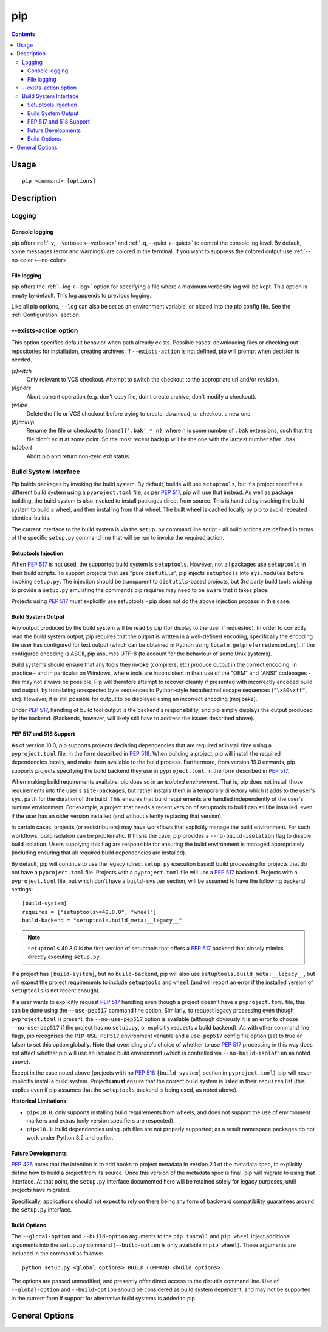 pip
---

.. contents::

Usage
*****

::

 pip <command> [options]


Description
***********


.. _`Logging`:

Logging
=======

Console logging
~~~~~~~~~~~~~~~

pip offers :ref:`-v, --verbose <--verbose>` and :ref:`-q, --quiet <--quiet>`
to control the console log level. By default, some messages (error and warnings)
are colored in the terminal. If you want to suppress the colored output use
:ref:`--no-color <--no-color>`.


.. _`FileLogging`:

File logging
~~~~~~~~~~~~

pip offers the :ref:`--log <--log>` option for specifying a file where a maximum
verbosity log will be kept.  This option is empty by default. This log appends
to previous logging.

Like all pip options, ``--log`` can also be set as an environment variable, or
placed into the pip config file.  See the :ref:`Configuration` section.

.. _`exists-action`:

--exists-action option
======================

This option specifies default behavior when path already exists.
Possible cases: downloading files or checking out repositories for installation,
creating archives. If ``--exists-action`` is not defined, pip will prompt
when decision is needed.

*(s)witch*
    Only relevant to VCS checkout. Attempt to switch the checkout
    to the appropriate url and/or revision.
*(i)gnore*
    Abort current operation (e.g. don't copy file, don't create archive,
    don't modify a checkout).
*(w)ipe*
    Delete the file or VCS checkout before trying to create, download, or checkout a new one.
*(b)ackup*
    Rename the file or checkout to ``{name}{'.bak' * n}``, where n is some number
    of ``.bak`` extensions, such that the file didn't exist at some point.
    So the most recent backup will be the one with the largest number after ``.bak``.
*(a)abort*
    Abort pip and return non-zero exit status.

.. _`build-interface`:

Build System Interface
======================

Pip builds packages by invoking the build system. By default, builds will use
``setuptools``, but if a project specifies a different build system using a
``pyproject.toml`` file, as per :pep:`517`, pip will use that instead.  As well
as package building, the build system is also invoked to install packages
direct from source.  This is handled by invoking the build system to build a
wheel, and then installing from that wheel.  The built wheel is cached locally
by pip to avoid repeated identical builds.

The current interface to the build system is via the ``setup.py`` command line
script - all build actions are defined in terms of the specific ``setup.py``
command line that will be run to invoke the required action.

Setuptools Injection
~~~~~~~~~~~~~~~~~~~~

When :pep:`517` is not used, the supported build system is ``setuptools``.
However, not all packages use ``setuptools`` in their build scripts. To support
projects that use "pure ``distutils``", pip injects ``setuptools`` into
``sys.modules`` before invoking ``setup.py``. The injection should be
transparent to ``distutils``-based projects, but 3rd party build tools wishing
to provide a ``setup.py`` emulating the commands pip requires may need to be
aware that it takes place.

Projects using :pep:`517` *must* explicitly use setuptools - pip does not do
the above injection process in this case.

Build System Output
~~~~~~~~~~~~~~~~~~~

Any output produced by the build system will be read by pip (for display to the
user if requested). In order to correctly read the build system output, pip
requires that the output is written in a well-defined encoding, specifically
the encoding the user has configured for text output (which can be obtained in
Python using ``locale.getpreferredencoding``). If the configured encoding is
ASCII, pip assumes UTF-8 (to account for the behaviour of some Unix systems).

Build systems should ensure that any tools they invoke (compilers, etc) produce
output in the correct encoding. In practice - and in particular on Windows,
where tools are inconsistent in their use of the "OEM" and "ANSI" codepages -
this may not always be possible. Pip will therefore attempt to recover cleanly
if presented with incorrectly encoded build tool output, by translating
unexpected byte sequences to Python-style hexadecimal escape sequences
(``"\x80\xff"``, etc). However, it is still possible for output to be displayed
using an incorrect encoding (mojibake).

Under :pep:`517`, handling of build tool output is the backend's responsibility,
and pip simply displays the output produced by the backend. (Backends, however,
will likely still have to address the issues described above).

PEP 517 and 518 Support
~~~~~~~~~~~~~~~~~~~~~~~

As of version 10.0, pip supports projects declaring dependencies that are
required at install time using a ``pyproject.toml`` file, in the form described
in :pep:`518`. When building a project, pip will install the required
dependencies locally, and make them available to the build process.
Furthermore, from version 19.0 onwards, pip supports projects specifying the
build backend they use in ``pyproject.toml``, in the form described in
:pep:`517`.

When making build requirements available, pip does so in an *isolated
environment*. That is, pip does not install those requirements into the user's
``site-packages``, but rather installs them in a temporary directory which it
adds to the user's ``sys.path`` for the duration of the build. This ensures
that build requirements are handled independently of the user's runtime
environment. For example, a project that needs a recent version of setuptools
to build can still be installed, even if the user has an older version
installed (and without silently replacing that version).

In certain cases, projects (or redistributors) may have workflows that
explicitly manage the build environment. For such workflows, build isolation
can be problematic. If this is the case, pip provides a
``--no-build-isolation`` flag to disable build isolation. Users supplying this
flag are responsible for ensuring the build environment is managed
appropriately (including ensuring that all required build dependencies are
installed).

By default, pip will continue to use the legacy (direct ``setup.py`` execution
based) build processing for projects that do not have a ``pyproject.toml`` file.
Projects with a ``pyproject.toml`` file will use a :pep:`517` backend. Projects
with a ``pyproject.toml`` file, but which don't have a ``build-system`` section,
will be assumed to have the following backend settings::

    [build-system]
    requires = ["setuptools>=40.8.0", "wheel"]
    build-backend = "setuptools.build_meta:__legacy__"

.. note::

    ``setuptools`` 40.8.0 is the first version of setuptools that offers a
    :pep:`517` backend that closely mimics directly executing ``setup.py``.

If a project has ``[build-system]``, but no ``build-backend``, pip will also use
``setuptools.build_meta:__legacy__``, but will expect the project requirements
to include ``setuptools`` and ``wheel`` (and will report an error if the
installed version of ``setuptools`` is not recent enough).

If a user wants to explicitly request :pep:`517` handling even though a project
doesn't have a ``pyproject.toml`` file, this can be done using the
``--use-pep517`` command line option. Similarly, to request legacy processing
even though ``pyproject.toml`` is present, the ``--no-use-pep517`` option is
available (although obviously it is an error to choose ``--no-use-pep517`` if
the project has no ``setup.py``, or explicitly requests a build backend). As
with other command line flags, pip recognises the ``PIP_USE_PEP517``
environment veriable and a ``use-pep517`` config file option (set to true or
false) to set this option globally. Note that overriding pip's choice of
whether to use :pep:`517` processing in this way does *not* affect whether pip
will use an isolated build environment (which is controlled via
``--no-build-isolation`` as noted above).

Except in the case noted above (projects with no :pep:`518` ``[build-system]``
section in ``pyproject.toml``), pip will never implicitly install a build
system. Projects **must** ensure that the correct build system is listed in
their ``requires`` list (this applies even if pip assumes that the
``setuptools`` backend is being used, as noted above).

.. _pep-518-limitations:

**Historical Limitations**:

* ``pip<18.0``: only supports installing build requirements from wheels, and
  does not support the use of environment markers and extras (only version
  specifiers are respected).

* ``pip<18.1``: build dependencies using .pth files are not properly supported;
  as a result namespace packages do not work under Python 3.2 and earlier.

Future Developments
~~~~~~~~~~~~~~~~~~~

:pep:`426` notes that the intention is to add hooks to project metadata in
version 2.1 of the metadata spec, to explicitly define how to build a project
from its source. Once this version of the metadata spec is final, pip will
migrate to using that interface. At that point, the ``setup.py`` interface
documented here will be retained solely for legacy purposes, until projects
have migrated.

Specifically, applications should *not* expect to rely on there being any form
of backward compatibility guarantees around the ``setup.py`` interface.


Build Options
~~~~~~~~~~~~~

The ``--global-option`` and ``--build-option`` arguments to the ``pip install``
and ``pip wheel`` inject additional arguments into the ``setup.py`` command
(``--build-option`` is only available in ``pip wheel``).  These arguments are
included in the command as follows::

    python setup.py <global_options> BUILD COMMAND <build_options>

The options are passed unmodified, and presently offer direct access to the
distutils command line. Use of ``--global-option`` and ``--build-option``
should be considered as build system dependent, and may not be supported in the
current form if support for alternative build systems is added to pip.


.. _`General Options`:

General Options
***************

.. pip-general-options::

